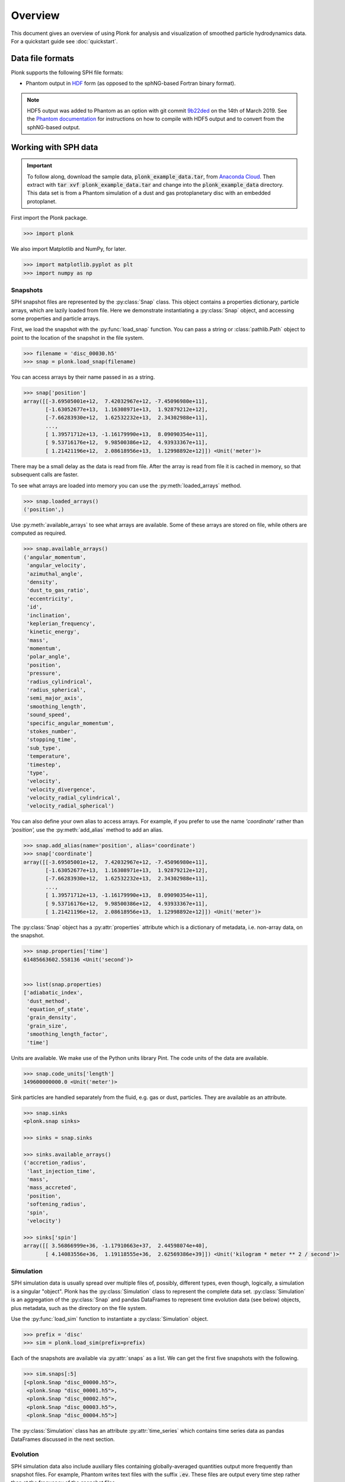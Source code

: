 ========
Overview
========

This document gives an overview of using Plonk for analysis and visualization of
smoothed particle hydrodynamics data. For a quickstart guide see
:doc:`quickstart`.

-----------------
Data file formats
-----------------

Plonk supports the following SPH file formats:

* Phantom output in
  `HDF <https://en.wikipedia.org/wiki/Hierarchical_Data_Format>`_
  form (as opposed to the sphNG-based Fortran binary format).

.. note::
    HDF5 output was added to Phantom as an option with git commit
    `9b22ded <https://github.com/danieljprice/phantom/commit/9b22ded9e7b4d512966f2b2e4b84d693b1afc9e6>`_
    on the 14th of March 2019. See the `Phantom documentation
    <https://phantomsph.readthedocs.io/>`_ for instructions on
    how to compile with HDF5 output and to convert from the sphNG-based
    output.

---------------------
Working with SPH data
---------------------

.. important::
    To follow along, download the sample data, :code:`plonk_example_data.tar`,
    from `Anaconda Cloud <https://anaconda.org/dmentipl/plonk_example_data/>`_.
    Then extract with :code:`tar xvf plonk_example_data.tar` and change into the
    :code:`plonk_example_data` directory. This data set is from a Phantom
    simulation of a dust and gas protoplanetary disc with an embedded
    protoplanet.

First import the Plonk package.

.. code-block:: pycon

    >>> import plonk

We also import Matplotlib and NumPy, for later.

.. code-block:: pycon

    >>> import matplotlib.pyplot as plt
    >>> import numpy as np

~~~~~~~~~
Snapshots
~~~~~~~~~

SPH snapshot files are represented by the :py:class:`Snap` class. This object
contains a properties dictionary, particle arrays, which are lazily loaded from
file. Here we demonstrate instantiating a :py:class:`Snap` object, and accessing
some properties and particle arrays.

First, we load the snapshot with the :py:func:`load_snap` function. You can
pass a string or :class:`pathlib.Path` object to point to the location of the
snapshot in the file system.

.. code-block:: pycon

    >>> filename = 'disc_00030.h5'
    >>> snap = plonk.load_snap(filename)

You can access arrays by their name passed in as a string.

.. code-block:: pycon

    >>> snap['position']
    array([[-3.69505001e+12,  7.42032967e+12, -7.45096980e+11],
           [-1.63052677e+13,  1.16308971e+13,  1.92879212e+12],
           [-7.66283930e+12,  1.62532232e+13,  2.34302988e+11],
           ...,
           [ 1.39571712e+13, -1.16179990e+13,  8.09090354e+11],
           [ 9.53716176e+12,  9.98500386e+12,  4.93933367e+11],
           [ 1.21421196e+12,  2.08618956e+13,  1.12998892e+12]]) <Unit('meter')>

There may be a small delay as the data is read from file. After the array is
read from file it is cached in memory, so that subsequent calls are faster.

To see what arrays are loaded into memory you can use the
:py:meth:`loaded_arrays` method.

.. code-block:: pycon

    >>> snap.loaded_arrays()
    ('position',)

Use :py:meth:`available_arrays` to see what arrays are available. Some of these
arrays are stored on file, while others are computed as required.

.. code-block:: pycon

    >>> snap.available_arrays()
    ('angular_momentum',
     'angular_velocity',
     'azimuthal_angle',
     'density',
     'dust_to_gas_ratio',
     'eccentricity',
     'id',
     'inclination',
     'keplerian_frequency',
     'kinetic_energy',
     'mass',
     'momentum',
     'polar_angle',
     'position',
     'pressure',
     'radius_cylindrical',
     'radius_spherical',
     'semi_major_axis',
     'smoothing_length',
     'sound_speed',
     'specific_angular_momentum',
     'stokes_number',
     'stopping_time',
     'sub_type',
     'temperature',
     'timestep',
     'type',
     'velocity',
     'velocity_divergence',
     'velocity_radial_cylindrical',
     'velocity_radial_spherical')

You can also define your own alias to access arrays. For example, if you prefer
to use the name `'coordinate'` rather than `'position',` use the
:py:meth:`add_alias` method to add an alias.

.. code-block:: pycon

    >>> snap.add_alias(name='position', alias='coordinate')
    >>> snap['coordinate']
    array([[-3.69505001e+12,  7.42032967e+12, -7.45096980e+11],
           [-1.63052677e+13,  1.16308971e+13,  1.92879212e+12],
           [-7.66283930e+12,  1.62532232e+13,  2.34302988e+11],
           ...,
           [ 1.39571712e+13, -1.16179990e+13,  8.09090354e+11],
           [ 9.53716176e+12,  9.98500386e+12,  4.93933367e+11],
           [ 1.21421196e+12,  2.08618956e+13,  1.12998892e+12]]) <Unit('meter')>

The :py:class:`Snap` object has a :py:attr:`properties` attribute which is a
dictionary of metadata, i.e. non-array data, on the snapshot.

.. code-block:: pycon

    >>> snap.properties['time']
    61485663602.558136 <Unit('second')>


    >>> list(snap.properties)
    ['adiabatic_index',
     'dust_method',
     'equation_of_state',
     'grain_density',
     'grain_size',
     'smoothing_length_factor',
     'time']

Units are available. We make use of the Python units library Pint. The code
units of the data are available.

.. code-block:: pycon

    >>> snap.code_units['length']
    149600000000.0 <Unit('meter')>


Sink particles are handled separately from the fluid, e.g. gas or dust,
particles. They are available as an attribute.

.. code-block:: pycon

    >>> snap.sinks
    <plonk.snap sinks>

    >>> sinks = snap.sinks

    >>> sinks.available_arrays()
    ('accretion_radius',
     'last_injection_time',
     'mass',
     'mass_accreted',
     'position',
     'softening_radius',
     'spin',
     'velocity')

    >>> sinks['spin']
    array([[ 3.56866999e+36, -1.17910663e+37,  2.44598074e+40],
           [ 4.14083556e+36,  1.19118555e+36,  2.62569386e+39]]) <Unit('kilogram * meter ** 2 / second')>


~~~~~~~~~~
Simulation
~~~~~~~~~~

SPH simulation data is usually spread over multiple files of, possibly,
different types, even though, logically, a simulation is a singular "object".
Plonk has the :py:class:`Simulation` class to represent the complete data set.
:py:class:`Simulation` is an aggregation of the :py:class:`Snap` and
pandas DataFrames to represent time evolution data (see below) objects, plus
metadata, such as the directory on the file system.

Use the :py:func:`load_sim` function to instantiate a :py:class:`Simulation`
object.

.. code-block:: pycon

    >>> prefix = 'disc'
    >>> sim = plonk.load_sim(prefix=prefix)

Each of the snapshots are available via :py:attr:`snaps` as a list. We can get
the first five snapshots with the following.

.. code-block:: pycon

    >>> sim.snaps[:5]
    [<plonk.Snap "disc_00000.h5">,
     <plonk.Snap "disc_00001.h5">,
     <plonk.Snap "disc_00002.h5">,
     <plonk.Snap "disc_00003.h5">,
     <plonk.Snap "disc_00004.h5">]

The :py:class:`Simulation` class has an attribute :py:attr:`time_series` which
contains time series data as pandas DataFrames discussed in the next section.

~~~~~~~~~
Evolution
~~~~~~~~~

SPH simulation data also include auxiliary files containing globally-averaged
quantities output more frequently than snapshot files. For example, Phantom
writes text files with the suffix :code:`.ev`. These files are output every time
step rather than at the frequency of the snapshot files.

We store this data in pandas DataFrames. Use :py:meth:`load_ev` to instantiate.

.. code-block:: pycon

    >>> ev = plonk.load_ev('disc01.ev')

The data may be split over several files, for example, if the simulation was run
with multiple jobs on a computation cluster. In that case, pass in a tuple or
list of files in chronological order to :py:func:`load_ev`, and Plonk will
concatenate the data removing any duplicated time steps.

The underlying data is stored as a pandas [#f1]_ DataFrame. This allows for
the use of typical pandas operations with which users in the scientific Python
community may be familiar with.

.. code-block:: pycon

    >>> ev
                 time  energy_kinetic  energy_thermal  ...  gas_density_average  dust_density_max  dust_density_average
    0        0.000000        0.000013        0.001186  ...         8.231917e-10      1.720023e-10          8.015937e-12
    1        1.593943        0.000013        0.001186  ...         8.229311e-10      1.714059e-10          8.015771e-12
    2        6.375774        0.000013        0.001186  ...         8.193811e-10      1.696885e-10          8.018406e-12
    3       25.503096        0.000013        0.001186  ...         7.799164e-10      1.636469e-10          8.061417e-12
    4       51.006191        0.000013        0.001186  ...         7.249247e-10      1.580470e-10          8.210622e-12
    ..            ...             ...             ...  ...                  ...               ...                   ...
    548  12394.504462        0.000013        0.001186  ...         6.191121e-10      1.481833e-09          2.482929e-11
    549  12420.007557        0.000013        0.001186  ...         6.189791e-10      1.020596e-09          2.483358e-11
    550  12445.510653        0.000013        0.001186  ...         6.188052e-10      8.494835e-10          2.488946e-11
    551  12471.013748        0.000013        0.001186  ...         6.186160e-10      6.517475e-10          2.497029e-11
    552  12496.516844        0.000013        0.001186  ...         6.184558e-10      5.205011e-10          2.506445e-11

    [553 rows x 21 columns]

You can plot columns with the pandas plotting interface.

.. code-block:: pycon

    >>> ev.plot('time', ['center_of_mass_x', 'center_of_mass_y', 'center_of_mass_z'])

The previous code produces the following figure.

.. figure:: _static/ev.png

    The accretion disc center of mass as a function of time.

-------------------------
Visualization of SPH data
-------------------------

SPH particle data is not gridded like the data produced by, for example, finite
difference or finite volume hydrodynamical codes. One visualization method is to
plot the particles as a scatter plot, and possibly color the particles with the
magnitude of a quantity of interest. An alternative is to interpolate any
quantity on the particles to a pixel grid with weighted kernel density
estimation. This is what `Splash <https://github.com/danieljprice/splash>`_
does. For the technical details, see Price (2007), `PASA, 24, 3, 159
<https://ui.adsabs.harvard.edu/abs/2007PASA...24..159P>`_. We use the same
numerical method as Splash, with the Python function compiled with Numba so it
has the same performance as the Fortran code.

You can use the :py:func:`visualize.image` function to interpolate a quantity
to a pixel grid to show as an image. For example, in the following we produce a
plot of column density, i.e. a projection plot.

.. code-block:: pycon

    >>> snap.image(quantity='density')

.. figure:: _static/density.png

    The total column density.

This produces an image via Matplotlib. The function returns a Matplotlib
:py:class:`AxesSubplot` object.

Alternatively, you can pass keyword arguments to the matplotlib functions. For
example, we set the units, the colormap to 'gist_heat' and set the colorbar
minimum and maxiumum. In addition, we set the extent, i.e. the x- and y-limits.

.. code-block:: pycon

    >>> units = {'position': 'au', 'density': 'g/cm^3', 'projection': 'cm'}
    >>> snap.image(
    ...     quantity='density',
    ...     extent=(20, 120, -50, 50),
    ...     units=units,
    ...     cmap='gist_heat',
    ...     vmin=0.1,
    ...     vmax=0.2,
    ... )

.. figure:: _static/density_zoom.png

    The column density zoomed around the planet.

More fine-grained control can be achieved by using the full details of
:py:func:`visualize.image`. See the API for more details.

--------------------
Analysis of SPH data
--------------------

~~~~~~~~
Subsnaps
~~~~~~~~

When analyzing SPH data it can be useful to look at a subset of particles. For
example, the simulation we have been working with has dust and gas. So far we
have been plotting the total density. We may want to visualize the dust and gas
separately.

To do this we take a :py:class:`SubSnap`. We can use the tags 'gas' and 'dust'
to access those particles. Given that there may be sub-types of dust, using
'dust' returns a list. In this simulation there is only one dust species.

.. code-block:: pycon

    >>> gas = snap['gas']
    >>> dust = snap['dust'][0]

You can access arrays on the :py:class:`SubSnap` objects as for any
:py:class:`Snap` object.

.. code-block:: pycon

    >>> gas['mass']
    array([1.9891e+21, 1.9891e+21, 1.9891e+21, ..., 1.9891e+21, 1.9891e+21,
           1.9891e+21]) <Unit('kilogram')>

    >>> dust['mass']
    array([1.9891e+20, 1.9891e+20, 1.9891e+20, ..., 1.9891e+20, 1.9891e+20,
           1.9891e+20]) <Unit('kilogram')>

Let's plot the gas and dust side-by-side.

.. code-block:: pycon

    >>> subsnaps = [gas, dust]
    >>> extent = (-200, 200, -200, 200) * au

    >>> fig, axs = plt.subplots(ncols=2, figsize=(14, 5))

    >>> for subsnap, ax in zip(subsnaps, axs):
    ...     subsnap.image(quantity='density', extent=extent, cmap='gist_heat', ax=ax)

.. figure:: _static/dust-gas.png

    The column density of the gas and dust.

~~~~~~~~~~~~~~
Derived arrays
~~~~~~~~~~~~~~

Sometimes you need new arrays on the particles that are not available in the
snapshot files. Many are available in Plonk already. The following code block
lists the available raw Phantom arrays on the file.

.. code-block:: pycon

    >>> list(snap._file_pointer['particles'])
    ['divv', 'dt', 'dustfrac', 'h', 'itype', 'tstop', 'vxyz', 'xyz']

To see all available arrays on the :py:class:`Snap` object:

.. code-block:: pycon

    >>> snap.available_arrays()
    ('angular_momentum',
     'angular_velocity',
     'azimuthal_angle',
     'density',
     'dust_to_gas_ratio',
     'eccentricity',
     'id',
     'inclination',
     'keplerian_frequency',
     'kinetic_energy',
     'mass',
     'momentum',
     'polar_angle',
     'position',
     'pressure',
     'radius_cylindrical',
     'radius_spherical',
     'semi_major_axis',
     'smoothing_length',
     'sound_speed',
     'specific_angular_momentum',
     'stokes_number',
     'stopping_time',
     'sub_type',
     'temperature',
     'timestep',
     'type',
     'velocity',
     'velocity_divergence',
     'velocity_radial_cylindrical',
     'velocity_radial_spherical')

You can create a new, derived array on the particles as follows.

.. code-block:: pycon

    >>> snap['rad'] = np.sqrt(snap['x'] ** 2 + snap['y'] ** 2)
    >>> snap['rad']
    array([8.28943225e+12, 2.00284678e+13, 1.79690392e+13, ...,
           1.81598604e+13, 1.38078875e+13, 2.08972008e+13]) <Unit('meter')>

Where, here, we have used the fact that Plonk knows that 'x' and 'y' refer to
the x- and y-components of the position array.

Alternatively, you can define a function for a derived array. This makes use of
the decorator :py:meth:`add_array`.

.. code-block:: pycon

    >>> @snap.add_array()
    ... def radius(snap):
    ...     radius = np.hypot(snap['x'], snap['y'])
    ...     return radius
    >>> snap['radius']
    array([8.28943225e+12, 2.00284678e+13, 1.79690392e+13, ...,
           1.81598604e+13, 1.38078875e+13, 2.08972008e+13]) <Unit('meter')>

~~~~~
Units
~~~~~

Plonk uses Pint to set arrays to physical units.

.. code-block:: pycon

    >>> snap = plonk.load_snap(filename)
    >>> snap['x']
    array([-3.69505001e+12, -1.63052677e+13, -7.66283930e+12, ...,
            1.39571712e+13,  9.53716176e+12,  1.21421196e+12]) <Unit('meter')>

It is easy to convert quantities to different units as required.

.. code-block:: pycon

    >>> snap['x'].to('au')
    array([ -24.6998837 , -108.99398271,  -51.22291689, ...,   93.29792694,
             63.75198868,    8.11650561]) <Unit('astronomical_unit')>

~~~~~~~~
Profiles
~~~~~~~~

Generating a profile is a convenient method to reduce the dimensionality
of the full data set. For example, we may want to see how the surface density
and aspect ratio of the disc vary with radius.

To do this we use the :py:class:`Profile` class in the :mod:`analysis`
module.

.. code-block:: pycon

    >>> snap = plonk.load_snap(filename)
    >>> prof = plonk.load_profile(snap, cmin='10 au', cmax='200 au')
    >>> prof
    <plonk.Profile "disc_00030.h5">


To see what profiles are loaded and what are available use the
:py:meth:`loaded_profiles` and :py:meth:`available_profiles` methods.

.. code-block:: pycon

    >>> prof.loaded_profiles()
    ('number', 'radius', 'size')

    >>> prof.available_profiles()
    ('angular_momentum_mag',
     'angular_momentum_phi',
     'angular_momentum_theta',
     'angular_momentum_x',
     'angular_momentum_y',
     'angular_momentum_z',
     'angular_velocity',
     'aspect_ratio',
     'azimuthal_angle',
     'density',
     'dust_to_gas_ratio_001',
     'dust_to_gas_ratio_tot',
     'eccentricity',
     'id',
     'inclination',
     'keplerian_frequency',
     'kinetic_energy',
     'mass',
     'momentum_mag',
     'momentum_x',
     'momentum_y',
     'momentum_z',
     'number',
     'polar_angle',
     'position_mag',
     'position_x',
     'position_y',
     'position_z',
     'pressure',
     'radius',
     'radius_cylindrical',
     'radius_spherical',
     'scale_height',
     'semi_major_axis',
     'size',
     'smoothing_length',
     'sound_speed',
     'specific_angular_momentum_mag',
     'specific_angular_momentum_x',
     'specific_angular_momentum_y',
     'specific_angular_momentum_z',
     'stokes_number_001',
     'stokes_number_tot',
     'stopping_time_001',
     'stopping_time_tot',
     'sub_type',
     'surface_density',
     'temperature',
     'timestep',
     'toomre_Q',
     'type',
     'velocity_divergence',
     'velocity_mag',
     'velocity_radial_cylindrical',
     'velocity_radial_spherical',
     'velocity_x',
     'velocity_y',
     'velocity_z')

To load a profile, simply call it.

.. code-block:: pycon

    >>> prof['scale_height']
    array([7.97124951e+10, 9.84227660e+10, 1.18761140e+11, 1.37555034e+11,
           1.57492383e+11, 1.79386553e+11, 1.99666627e+11, 2.20898696e+11,
           2.46311866e+11, 2.63718852e+11, 2.91092881e+11, 3.11944125e+11,
           3.35101091e+11, 3.58479038e+11, 3.86137691e+11, 4.09731915e+11,
           4.34677739e+11, 4.61230912e+11, 4.87471032e+11, 5.07589421e+11,
           5.38769961e+11, 5.64068787e+11, 5.88487300e+11, 6.15197082e+11,
           6.35591229e+11, 6.75146081e+11, 6.94786320e+11, 7.32840731e+11,
           7.65750662e+11, 7.96047221e+11, 8.26764128e+11, 8.35658042e+11,
           8.57126522e+11, 8.99037935e+11, 9.26761324e+11, 9.45798955e+11,
           9.65997944e+11, 1.01555592e+12, 1.05554201e+12, 1.07641999e+12,
           1.10797835e+12, 1.13976869e+12, 1.17181502e+12, 1.20083661e+12,
           1.23779947e+12, 1.24785058e+12, 1.28800980e+12, 1.31290341e+12,
           1.33602542e+12, 1.34618607e+12, 1.36220344e+12, 1.39412340e+12,
           1.41778445e+12, 1.46713623e+12, 1.51140364e+12, 1.54496807e+12,
           1.58327631e+12, 1.60316504e+12, 1.63374960e+12, 1.64446331e+12,
           1.66063803e+12, 1.67890856e+12, 1.68505873e+12, 1.68507230e+12,
           1.71353612e+12, 1.71314330e+12, 1.75704484e+12, 1.79183025e+12,
           1.83696336e+12, 1.88823477e+12, 1.93080810e+12, 1.98301979e+12,
           2.05279086e+12, 2.11912539e+12, 2.14224572e+12, 2.21647741e+12,
           2.27153917e+12, 2.36605186e+12, 2.38922067e+12, 2.53901104e+12,
           2.61297334e+12, 2.64782574e+12, 2.73832897e+12, 3.04654121e+12,
           3.13575612e+12, 3.37636281e+12, 3.51482502e+12, 3.69591185e+12,
           3.88308614e+12, 3.83982313e+12, 4.00147149e+12, 4.37288049e+12,
           4.35330982e+12, 4.44686164e+12, 4.47133547e+12, 4.83307604e+12,
           4.63783507e+12, 4.95119779e+12, 5.17961431e+12, 5.29308491e+12]) <Unit('meter')>

You can convert the data in the :py:class:`Profile` object to a pandas DataFrame
with the :py:meth:`to_dataframe` method. This takes all loaded profiles and puts
them into the DataFrame with units indicated in brackets.

.. code-block:: pycon

    >>> profiles = (
    ...    'radius',
    ...    'angular_momentum_phi',
    ...    'angular_momentum_theta',
    ...    'surface_density',
    ...    'scale_height',
    ... )
    >>> df = prof.to_dataframe(columns=profiles)
    >>> df
          radius [m]  angular_momentum_phi [rad]  angular_momentum_theta [rad]  surface_density [kg / m ** 2]  scale_height [m]
    0   1.638097e+12                   -0.019731                      0.049709                       0.486007      7.971250e+10
    1   1.922333e+12                    1.914841                      0.053297                       0.630953      9.842277e+10
    2   2.206569e+12                    1.293811                      0.055986                       0.808415      1.187611e+11
    3   2.490805e+12                   -2.958286                      0.057931                       0.956107      1.375550e+11
    4   2.775041e+12                   -1.947547                      0.059679                       1.095939      1.574924e+11
    ..           ...                         ...                           ...                            ...               ...
    95  2.864051e+13                    3.045660                      0.168944                       0.013883      4.833076e+12
    96  2.892475e+13                   -0.054956                      0.161673                       0.013246      4.637835e+12
    97  2.920898e+13                   -0.217485                      0.169546                       0.011058      4.951198e+12
    98  2.949322e+13                   -1.305261                      0.175302                       0.011367      5.179614e+12
    99  2.977746e+13                    2.642077                      0.176867                       0.010660      5.293085e+12

    [100 rows x 5 columns]

We can also plot the profiles.

.. code-block:: pycon

    >>> units = {'position': 'au', 'scale_height': 'au', 'surface_density': 'g/cm^2'}
    >>> with plt.style.context('seaborn'):
    ...     fig, axs = plt.subplots(ncols=2, figsize=(12, 5))
    ...     prof.plot('radius', 'surface_density', units=units, ax=axs[0])
    ...     prof.plot('radius', 'scale_height', units=units, ax=axs[1])

.. figure:: _static/profile.png

.. rubric:: Footnotes

.. [#f1] See `<https://pandas.pydata.org/>`_ for more on pandas.
